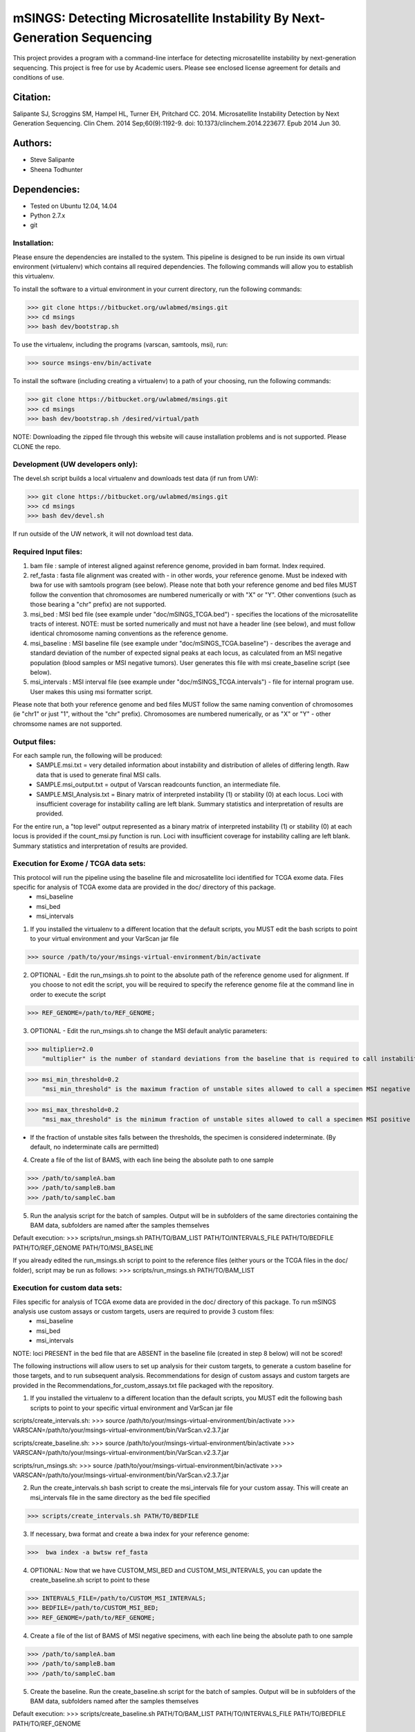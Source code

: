 
==========================================================================
mSINGS: Detecting Microsatellite Instability By Next-Generation Sequencing
==========================================================================

This project provides a program with a command-line interface for detecting microsatellite instability by next-generation sequencing.  This project is free for use by Academic users.  Please see enclosed license agreement for details and conditions of use.


Citation:
^^^^^^^^^
Salipante SJ, Scroggins SM, Hampel HL, Turner EH, Pritchard CC.  2014. Microsatellite Instability Detection by Next Generation Sequencing.  Clin Chem. 2014 Sep;60(9):1192-9. doi: 10.1373/clinchem.2014.223677. Epub 2014 Jun 30.

Authors:
^^^^^^^^
* Steve Salipante
* Sheena Todhunter


Dependencies:
^^^^^^^^^^^^^
* Tested on Ubuntu 12.04, 14.04
* Python 2.7.x
* git

Installation:
-------------
Please ensure the dependencies are installed to the system. 
This pipeline is designed to be run inside its own virtual environment (virtualenv) which contains all required dependencies. The following commands will allow you to establish this virtualenv.

To install the software to a virtual environment in your current directory, run the following commands:

>>> git clone https://bitbucket.org/uwlabmed/msings.git
>>> cd msings
>>> bash dev/bootstrap.sh

To use the virtualenv, including the programs (varscan, samtools, msi), run:

>>> source msings-env/bin/activate

To install the software (including creating a virtualenv) to a path of your choosing, run the following commands:

>>> git clone https://bitbucket.org/uwlabmed/msings.git
>>> cd msings
>>> bash dev/bootstrap.sh /desired/virtual/path

NOTE:  Downloading the zipped file through this website will cause installation problems and is not supported. Please CLONE the repo. 

Development (UW developers only):
------------------------------
The devel.sh script builds a local virtualenv and downloads test data (if run from UW):

>>> git clone https://bitbucket.org/uwlabmed/msings.git
>>> cd msings 
>>> bash dev/devel.sh 

If run outside of the UW network, it will not download test data. 

Required Input files:
----------------------
1. bam file : sample of interest aligned against reference genome, provided in bam format. Index required. 

2. ref_fasta : fasta file alignment was created with - in other words, your reference genome.  Must be indexed with bwa for use with samtools program (see below).  Please note that both your reference genome and bed files MUST follow the convention that chromosomes are numbered numerically or with "X" or "Y".  Other conventions (such as those bearing a "chr" prefix) are not supported.

3. msi_bed : MSI bed file (see example under "doc/mSINGS_TCGA.bed") - specifies the locations of the microsatellite tracts of interest.  NOTE:  must be sorted numerically and must not have a header line (see below), and must follow identical chromosome naming conventions as the reference genome.

4. msi_baseline : MSI baseline file (see example under "doc/mSINGS_TCGA.baseline")  - describes the average and standard deviation of the number of expected signal peaks at each locus, as calculated from an MSI negative population (blood samples or MSI negative tumors).  User generates this file with msi create_baseline script (see below).

5. msi_intervals : MSI interval file (see example under "doc/mSINGS_TCGA.intervals")  - file for internal program use.  User makes this using msi formatter script.

Please note that both your reference genome and bed files MUST follow the same naming convention of chromosomes (ie "chr1" or just "1", without the "chr" prefix).  Chromosomes are numbered numerically, or as "X" or "Y" - other chromsome names are not supported.

Output files:
-------------
For each sample run, the following will be produced:
 * SAMPLE.msi.txt = very detailed information about instability and distribution of alleles of differing length.  Raw data that is used to generate final MSI calls.
 * SAMPLE.msi_output.txt = output of Varscan readcounts function, an intermediate file.
 * SAMPLE.MSI_Analysis.txt = Binary matrix of interpreted instability (1) or stability (0) at each locus. Loci with insufficient coverage for instability calling are left blank. Summary statistics and interpretation of results are provided.

For the entire run, a "top level" output represented as a binary matrix of interpreted instability (1) or stability (0) at each locus is provided if the count_msi.py function is run. Loci with insufficient coverage for instability calling are left blank. Summary statistics and interpretation of results are provided.

Execution for Exome / TCGA data sets: 
-------------------------------------
This protocol will run the pipeline using the baseline file and microsatellite loci identified for TCGA exome data. Files specific for analysis of TCGA exome data are provided in the doc/ directory of this package. 
 * msi_baseline 
 * msi_bed 
 * msi_intervals 

1. If you installed the virtualenv to a different location that the default scripts, you MUST edit the bash scripts to point to your virtual environment and your VarScan jar file

>>> source /path/to/your/msings-virtual-environment/bin/activate

2. OPTIONAL - Edit the run_msings.sh to point to the absolute path of the reference genome used for alignment. If you choose to not edit the script, you will be required to specify the reference genome file at the command line in order to execute the script

>>> REF_GENOME=/path/to/REF_GENOME;

3. OPTIONAL - Edit the run_msings.sh to change the MSI default analytic parameters:
 
>>> multiplier=2.0 
    "multiplier" is the number of standard deviations from the baseline that is required to call instability
   
>>> msi_min_threshold=0.2
    "msi_min_threshold" is the maximum fraction of unstable sites allowed to call a specimen MSI negative   

>>> msi_max_threshold=0.2
    "msi_max_threshold" is the minimum fraction of unstable sites allowed to call a specimen MSI positive

* If the fraction of unstable sites falls between the thresholds, the specimen is considered indeterminate.  (By default, no indeterminate calls are permitted) 

4. Create a file of the list of BAMS, with each line being the absolute path to one sample

>>> /path/to/sampleA.bam
>>> /path/to/sampleB.bam
>>> /path/to/sampleC.bam
   
5. Run the analysis script for the batch of samples. Output will be in subfolders of the same directories containing the BAM data, subfolders are named after the samples themselves

Default execution:
>>>  scripts/run_msings.sh PATH/TO/BAM_LIST PATH/TO/INTERVALS_FILE PATH/TO/BEDFILE PATH/TO/REF_GENOME PATH/TO/MSI_BASELINE

If you already edited the run_msings.sh script to point to the reference files (either yours or the TCGA files in the doc/ folder), script may be run as follows:
>>>  scripts/run_msings.sh PATH/TO/BAM_LIST

Execution for custom data sets:
-------------------
Files specific for analysis of TCGA exome data are provided in the doc/ directory of this package. To run mSINGS analysis use custom assays or custom targets, users are required to provide 3 custom files:
 * msi_baseline 
 * msi_bed 
 * msi_intervals 

NOTE: loci PRESENT in the bed file that are ABSENT in the baseline file (created in step 8 below) will not be scored!

The following instructions will allow users to set up analysis for their custom targets, to generate a custom baseline for those targets, and to run subsequent analysis.  Recommendations for design of custom assays and custom targets are provided in the Recommendations_for_custom_assays.txt file packaged with the repository.

1. If you installed the virtualenv to a different location than the default scripts, you MUST edit the following bash scripts to point to your specific virtual environment and VarScan jar file

scripts/create_intervals.sh:
>>> source /path/to/your/msings-virtual-environment/bin/activate
>>> VARSCAN=/path/to/your/msings-virtual-environment/bin/VarScan.v2.3.7.jar
   
scripts/create_baseline.sh:
>>> source /path/to/your/msings-virtual-environment/bin/activate
>>> VARSCAN=/path/to/your/msings-virtual-environment/bin/VarScan.v2.3.7.jar

scripts/run_msings.sh:
>>> source /path/to/your/msings-virtual-environment/bin/activate
>>> VARSCAN=/path/to/your/msings-virtual-environment/bin/VarScan.v2.3.7.jar

2. Run the create_intervals.sh bash script to create the msi_intervals file for your custom assay. This will create an msi_intervals file in the same directory as the bed file specified

>>> scripts/create_intervals.sh PATH/TO/BEDFILE

3. If necessary, bwa format and create a bwa index for your reference genome:

>>>  bwa index -a bwtsw ref_fasta

4. OPTIONAL: Now that we have CUSTOM_MSI_BED and CUSTOM_MSI_INTERVALS, you can update the create_baseline.sh script to point to these

>>> INTERVALS_FILE=/path/to/CUSTOM_MSI_INTERVALS;
>>> BEDFILE=/path/to/CUSTOM_MSI_BED;
>>> REF_GENOME=/path/to/REF_GENOME;

4. Create a file of the list of BAMS of MSI negative specimens, with each line being the absolute path to one sample

>>> /path/to/sampleA.bam
>>> /path/to/sampleB.bam
>>> /path/to/sampleC.bam

5. Create the baseline. Run the create_baseline.sh script for the batch of samples. Output will be in subfolders of the BAM data, subfolders named after the samples themselves

Default execution:
>>> scripts/create_baseline.sh PATH/TO/BAM_LIST PATH/TO/INTERVALS_FILE PATH/TO/BEDFILE PATH/TO/REF_GENOME

If you already edited the create_baseline.sh script to point to your reference files, you can instead just run:
>>> scripts/create_baseline.sh PATH/TO/BAM_LIST

RECOMMENDED: Now that the baseline file has been created, edit the baseline file to exclude loci which have standard deviations of zero. 
NOTE: Loci are excluded from the baseline file if the number of samples are insufficient to calculate statistics. 

The baseline contstruction process only need to be done once per assay/target data set. Files may be saved and re-used for subsequent analyses. 

9. OPTIONAL: Now we update the run_msings.sh to point to all the new custom files:

>>> INTERVALS_FILE=/path/to/CUSTOM_MSI_INTERVALS;
>>> BEDFILE=/path/to/CUSTOM_BEDFILE;
>>> MSI_BASELINE=/path/to/CUSTOM_MSI_BASELINE;
>>> REF_GENOME=/path/to/REF_GENOME;
 
10. Once the run_msings.sh script is updated for the new custom files, execution is the same as for Exome / TCGA data sets (above). 

Default execution:
>>>  scripts/run_msings.sh PATH/TO/BAM_LIST PATH/TO/INTERVALS_FILE PATH/TO/BEDFILE PATH/TO/REF_GENOME PATH/TO/MSI_BASELINE

If you already edited the create_baseline.sh script to point to your reference files:
>>>  scripts/run_msings.sh PATH/TO/BAM_LIST

 
Test to insure proper installation of scripts:
^^^^^^^^^^^^^^^^^^^^^^^^^^^^^^^^^^^^^^^^^^^^^^^

>>>   cd msings
>>>   source msings-env/bin/active
>>>    ./testall
        Ran 11 tests in 0.068s
        OK

https://bitbucket.org/uwlabmed/msings
